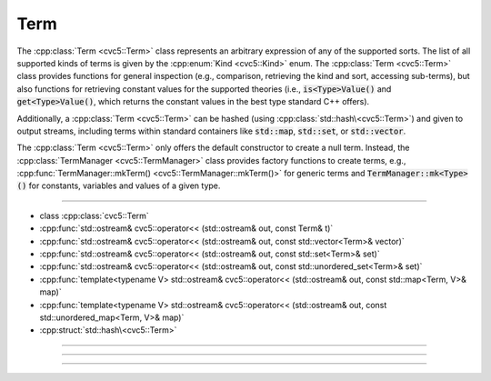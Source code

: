 Term
====

The :cpp:class:`Term <cvc5::Term>` class represents an arbitrary expression
of any of the supported sorts. The list of all supported kinds of terms is
given by the :cpp:enum:`Kind <cvc5::Kind>` enum.
The :cpp:class:`Term <cvc5::Term>` class provides functions for general
inspection (e.g., comparison, retrieving the kind and sort, accessing
sub-terms),
but also functions for retrieving constant values for the supported theories
(i.e., :code:`is<Type>Value()` and :code:`get<Type>Value()`, which returns the
constant values in the best type standard C++ offers).

Additionally, a :cpp:class:`Term <cvc5::Term>` can be hashed (using
:cpp:class:`std::hash\<cvc5::Term>`) and given to output streams, including
terms within standard containers like :code:`std::map`, :code:`std::set`, or
:code:`std::vector`.

The :cpp:class:`Term <cvc5::Term>` only offers the default constructor to
create a null term. Instead, the :cpp:class:`TermManager <cvc5::TermManager>`
class provides factory functions to create terms, e.g.,
:cpp:func:`TermManager::mkTerm() <cvc5::TermManager::mkTerm()>` for generic
terms and :code:`TermManager::mk<Type>()` for constants, variables and values
of a given type.

----

- class :cpp:class:`cvc5::Term`
- :cpp:func:`std::ostream& cvc5::operator<< (std::ostream& out, const Term& t)`
- :cpp:func:`std::ostream& cvc5::operator<< (std::ostream& out, const std::vector<Term>& vector)`
- :cpp:func:`std::ostream& cvc5::operator<< (std::ostream& out, const std::set<Term>& set)`
- :cpp:func:`std::ostream& cvc5::operator<< (std::ostream& out, const std::unordered_set<Term>& set)`
- :cpp:func:`template<typename V> std::ostream& cvc5::operator<< (std::ostream& out, const std::map<Term, V>& map)`
- :cpp:func:`template<typename V> std::ostream& cvc5::operator<< (std::ostream& out, const std::unordered_map<Term, V>& map)`
- :cpp:struct:`std::hash\<cvc5::Term>`

----

.. doxygenclass:: cvc5::Term
    :project: cvc5
    :members:
    :undoc-members:

----

.. doxygenfunction:: cvc5::operator<<(std::ostream& out, const Term& t)
    :project: cvc5

.. doxygenfunction:: cvc5::operator<<(std::ostream& out, const std::vector<Term>& vector)
    :project: cvc5

.. doxygenfunction:: cvc5::operator<<(std::ostream& out, const std::set<Term>& set)
    :project: cvc5

.. doxygenfunction:: cvc5::operator<<(std::ostream& out, const std::unordered_set<Term>& set)
    :project: cvc5

.. doxygenfunction:: cvc5::operator<<(std::ostream& out, const std::map<Term, V>& map)
    :project: cvc5

.. doxygenfunction:: cvc5::operator<<(std::ostream& out, const std::unordered_map<Term, V>& map)
    :project: cvc5

----

.. doxygenstruct:: std::hash< cvc5::Term >
    :project: std
    :members:
    :undoc-members:
